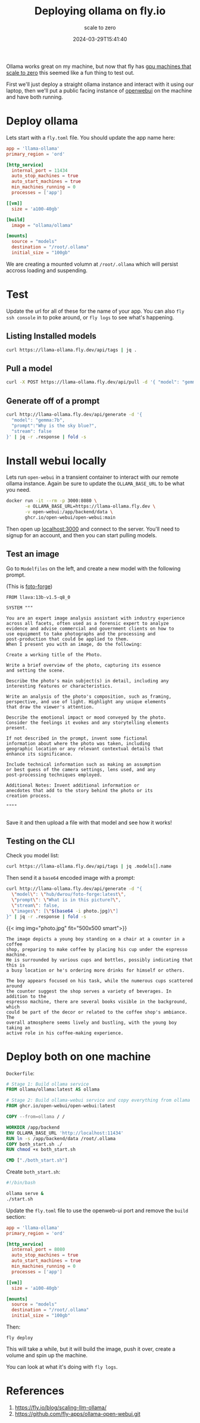 #+title: Deploying ollama on fly.io
#+subtitle: scale to zero
#+tags[]: ollama, flyio
#+date: 2024-03-29T15:41:40

Ollama works great on my machine, but now that fly has [[https://fly.io/gpu][gpu machines
that scale to zero]] this seemed like a fun thing to test out.

First we'll just deploy a straight ollama instance and interact with
it using our laptop, then we'll put a public facing instance of
[[https://openwebui.com/][openwebui]] on the machine and have both running.

* Deploy ollama

Lets start with a =fly.toml= file.  You should update the app name here:

#+begin_src toml
  app = 'llama-ollama'
  primary_region = 'ord'

  [http_service]
    internal_port = 11434
    auto_stop_machines = true
    auto_start_machines = true
    min_machines_running = 0
    processes = ['app']

  [[vm]]
    size = 'a100-40gb'

  [build]
    image = "ollama/ollama"

  [mounts]
    source = "models"
    destination = "/root/.ollama"
    initial_size = "100gb"
#+end_src

We are creating a mounted volumn at =/root/.ollama= which will persist
accross loading and suspending.

* Test

Update the url for all of these for the name of your app.  You can
also =fly ssh console= in to poke around, or =fly logs= to see what's
happening.

** Listing Installed models
#+begin_src bash :results output
  curl https://llama-ollama.fly.dev/api/tags | jq .
#+end_src

#+RESULTS:
: {
:   "models": []
: }

** Pull a model
#+begin_src bash
  curl -X POST https://llama-ollama.fly.dev/api/pull -d '{ "model": "gemma:7b" }'
#+end_src

** Generate off of a prompt
#+begin_src bash
  curl http://llama-ollama.fly.dev/api/generate -d '{
    "model": "gemma:7b",
    "prompt":"Why is the sky blue?",
    "stream": false
  }' | jq -r .response | fold -s
#+end_src

#+RESULTS:
: null

* Install webui locally

Lets run =open-webui= in a transient container to interact with our
remote ollama instance.  Again be sure to update the =OLLAMA_BASE_URL=
to be what you need.

#+begin_src bash
  docker run -it --rm -p 3000:8080 \
         -e OLLAMA_BASE_URL=https://llama-ollama.fly.dev \
         -v open-webui:/app/backend/data \
         ghcr.io/open-webui/open-webui:main
#+end_src

Then open up [[localhost:3000]] and connect to the server.  You'll need to
signup for an account, and then you can start pulling models.

** Test an image

Go to =Modelfiles= on the left, and create a new model with the
following prompt.

(This is [[https://openwebui.com/m/dwrou/foto-forge:latest][foto-forge]])

#+begin_src
FROM llava:13b-v1.5-q8_0

SYSTEM """

You are an expert image analysis assistant with industry experience
across all facets, often used as a forensic expert to analyze
evidence and advise commercial and government clients on how to
use equipment to take photographs and the processing and
post-production that could be applied to them.
When I present you with an image, do the following:

Create a working title of the Photo.

Write a brief overview of the photo, capturing its essence
and setting the scene.

Describe the photo's main subject(s) in detail, including any
interesting features or characteristics.

Write an analysis of the photo's composition, such as framing,
perspective, and use of light. Highlight any unique elements
that draw the viewer's attention.

Describe the emotional impact or mood conveyed by the photo.
Consider the feelings it evokes and any storytelling elements
present.

If not described in the prompt, invent some fictional
information about where the photo was taken, including
geographic location or any relevant contextual details that
enhance its significance.

Include technical information such as making an assumption
or best guess of the camera settings, lens used, and any
post-processing techniques employed. 

Additional Notes: Invent additional information or
anecdotes that add to the story behind the photo or its
creation process.

""""

#+end_src

Save it and then upload a file with that model and see
how it works!

** Testing on the CLI

Check you model list:

#+begin_src bash :results output
  curl https://llama-ollama.fly.dev/api/tags | jq .models[].name
#+end_src

#+RESULTS:
: "hub/dwrou/foto-forge:latest"
: "llava:13b-v1.5-q8_0"

Then send it a =base64= encoded image with a prompt:

#+begin_src bash :results output
  curl http://llama-ollama.fly.dev/api/generate -d "{
    \"model\": \"hub/dwrou/foto-forge:latest\",
    \"prompt\": \"What is in this picture?\",
    \"stream\": false,
    \"images\": [\"$(base64 -i photo.jpg)\"]
  }" | jq -r .response | fold -s
#+end_src

{{< img img="photo.jpg" fit="500x500 smart">}}


#+RESULTS:
#+begin_example
The image depicts a young boy standing on a chair at a counter in a coffee 
shop, preparing to make coffee by placing his cup under the espresso machine. 
He is surrounded by various cups and bottles, possibly indicating that this is 
a busy location or he's ordering more drinks for himself or others. 

The boy appears focused on his task, while the numerous cups scattered around 
the counter suggest the shop serves a variety of beverages. In addition to the 
espresso machine, there are several books visible in the background, which 
could be part of the decor or related to the coffee shop's ambiance. The 
overall atmosphere seems lively and bustling, with the young boy taking an 
active role in his coffee-making experience.
#+end_example

* Deploy both on one machine


=Dockerfile=:
#+begin_src dockerfile :tangle Dockerfile
  # Stage 1: Build ollama service
  FROM ollama/ollama:latest AS ollama

  # Stage 2: Build ollama-webui service and copy everything from ollama
  FROM ghcr.io/open-webui/open-webui:latest

  COPY --from=ollama / /

  WORKDIR /app/backend
  ENV OLLAMA_BASE_URL 'http://localhost:11434'
  RUN ln -s /app/backend/data /root/.ollama
  COPY both_start.sh ./
  RUN chmod +x both_start.sh

  CMD ["./both_start.sh"]
#+end_src

Create =both_start.sh=:

#+begin_src bash :tangle both_start.sh
  #!/bin/bash

  ollama serve &
  ./start.sh
#+end_src

Update the =fly.toml= file to use the openweb-ui port and remove the
=build= section:

#+begin_src toml :tangle fly.toml
  app = 'llama-ollama'
  primary_region = 'ord'

  [http_service]
    internal_port = 8080
    auto_stop_machines = true
    auto_start_machines = true
    min_machines_running = 0
    processes = ['app']

  [[vm]]
    size = 'a100-40gb'

  [mounts]
    source = "models"
    destination = "/root/.ollama"
    initial_size = "100gb"
#+end_src
 
Then:

#+begin_src 
  fly deploy
#+end_src

This will take a while, but it will build the image, push it over,
create a volume and spin up the machine.

You can look at what it's doing with =fly logs=.



* References

1. https://fly.io/blog/scaling-llm-ollama/
1. https://github.com/fly-apps/ollama-open-webui.git
   
# Local Variables:
# eval: (add-hook 'after-save-hook (lambda ()(org-babel-tangle)) nil t)
# End:
